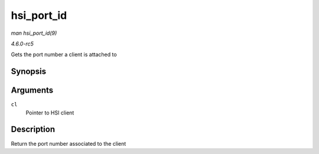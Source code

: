 .. -*- coding: utf-8; mode: rst -*-

.. _API-hsi-port-id:

===========
hsi_port_id
===========

*man hsi_port_id(9)*

*4.6.0-rc5*

Gets the port number a client is attached to


Synopsis
========

.. c:function:: unsigned int hsi_port_id( struct hsi_client * cl )

Arguments
=========

``cl``
    Pointer to HSI client


Description
===========

Return the port number associated to the client


.. ------------------------------------------------------------------------------
.. This file was automatically converted from DocBook-XML with the dbxml
.. library (https://github.com/return42/sphkerneldoc). The origin XML comes
.. from the linux kernel, refer to:
..
.. * https://github.com/torvalds/linux/tree/master/Documentation/DocBook
.. ------------------------------------------------------------------------------
